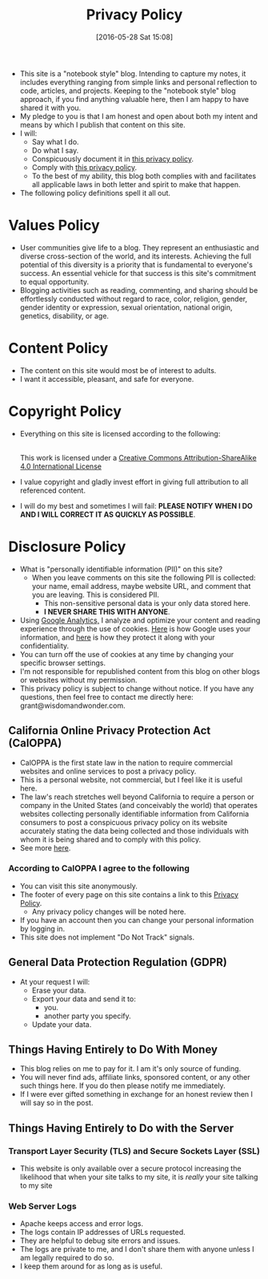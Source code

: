 #+POSTID: 10252
#+ORG2BLOG:
#+DATE: [2016-05-28 Sat 15:08]
#+TITLE: Privacy Policy

- This site is a "notebook style" blog. Intending to capture my notes,
  it includes everything ranging from simple links and personal reflection to
  code, articles, and projects. Keeping to the "notebook style" blog approach,
  if you find anything valuable here, then I am happy to have shared it with
  you.
- My pledge to you is that I am honest and open about both my intent and means
  by which I publish that content on this site.
- I will:
  - Say what I do.
  - Do what I say.
  - Conspicuously document it in [[http://www.wisdomandwonder.com/site-policy][this privacy policy]].
  - Comply with [[http://www.wisdomandwonder.com/site-policy][this privacy policy]].
  - To the best of my ability, this blog both complies with and facilitates
    all applicable laws in both letter and spirit to make that happen.
- The following policy definitions spell it all out.

* Values Policy

# http://jsoftware.com/forums.htm
# http://hrc-assets.s3-website-us-east-1.amazonaws.com//files/assets/resources/International_Business_Machines_Corp_-_2009_CEI_EEOPolicy.pdf

- User communities give life to a blog. They represent an enthusiastic and
  diverse cross-section of the world, and its interests. Achieving the full
  potential of this diversity is a priority that is fundamental to everyone's
  success. An essential vehicle for that success is this site's commitment to equal opportunity.
- Blogging activities such as reading, commenting, and sharing should be effortlessly conducted without regard to race, color, religion, gender, gender identity or expression, sexual orientation, national origin, genetics, disability, or age.

* Content Policy

- The content on this site would most be of interest to adults.
- I want it accessible, pleasant, and safe for everyone.

# http://olkb.com/privacy/

* Copyright Policy

- Everything on this site is licensed according to the following:
  #+begin_export html
  <a rel="license" href="http://creativecommons.org/licenses/by-sa/4.0/"><img alt="Creative Commons License" style="border-width:0" src="https://i.creativecommons.org/l/by-sa/4.0/88x31.png" /></a><br />This work is licensed under a <a rel="license" href="http://creativecommons.org/licenses/by-sa/4.0/">Creative Commons Attribution-ShareAlike 4.0 International License</a>
  #+end_export
- I value copyright and gladly invest effort in giving full attribution to all
  referenced content.
- I will do my best and sometimes I will fail: *PLEASE NOTIFY WHEN I DO AND I
  WILL CORRECT IT AS QUICKLY AS POSSIBLE*.

* Disclosure Policy

# http://john.do/privacy-policy/

- What is "personally identifiable information (PII)" on this site?
  - When you leave comments on this site the following PII is collected:
    your name, email address, maybe website URL, and
    comment that you are leaving. This is considered PII.
    - This non-sensitive personal data is your only data stored here.
    - *I NEVER SHARE THIS WITH ANYONE*.
- Using [[https://analytics.google.com][Google Analytics,]] I analyze and optimize your content and reading
  experience through the use of cookies. [[https://policies.google.com/technologies/partner-sites][Here]] is how Google uses your
  information, and [[https://support.google.com/analytics/answer/6004245][here]] is how they protect it along with your confidentiality.
- You can turn off the use of cookies at any time by changing your specific
  browser settings.
- I'm not responsible for republished content from this blog on other blogs or
  websites without my permission.
- This privacy policy is subject to change without notice. If you have any questions, then feel free to contact me directly here: grant@wisdomandwonder.com.

** California Online Privacy Protection Act (CalOPPA)

- CalOPPA is the first state law in the nation to require commercial websites
  and online services to post a privacy policy.
- This is a personal website, not commercial, but I feel like it is useful
  here.
- The law's reach stretches well beyond California to require a person or
  company in the United States (and conceivably the world) that operates
  websites collecting personally identifiable information from California
  consumers to post a conspicuous privacy policy on its website accurately stating the data being collected and those individuals with whom it
  is being shared and to comply with this policy.
- See more [[http://consumercal.org/california-online-privacy-protection-act-caloppa/#sthash.0FdRbT51.dpuf][here]].

*** According to CalOPPA I agree to the following

- You can visit this site anonymously.
- The footer of every page on this site contains a link to this [[http://www.wisdomandwonder.com/site-policy][Privacy Policy]].
  - Any privacy policy changes will be noted here.
- If you have an account then you can change your personal information by
  logging in.
- This site does not implement "Do Not Track" signals.

** General Data Protection Regulation (GDPR)

- At your request I will:
  - Erase your data.
  - Export your data and send it to:
    - you.
    - another party you specify.
  - Update your data.

** Things Having Entirely to Do With Money

- This blog relies on me to pay for it. I am it's only source of funding.
- You will never find ads, affiliate links, sponsored content, or any other such things here. If you do then please notify me immediately.
- If I were ever gifted something in exchange for an honest review then I will say so in the post.

** Things Having Entirely to Do with the Server

*** Transport Layer Security (TLS) and Secure Sockets Layer (SSL)

- This website is only available over a secure protocol increasing the
  likelihood that when your site talks to my site, it is /really/ your site
  talking to my site

*** Web Server Logs

- Apache keeps access and error logs.
- The logs contain IP addresses of URLs requested.
- They are helpful to debug site errors and issues.
- The logs are private to me, and I don't share them with anyone unless I am
  legally required to do so.
- I keep them around for as long as is useful.

#  LocalWords:  AdSense AdWords SiteGround Flickr src emacs PII CalOPPA TLS
